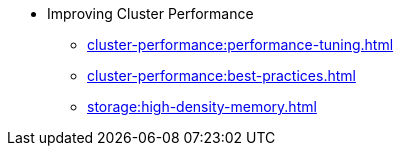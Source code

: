 * Improving Cluster Performance
** xref:cluster-performance:performance-tuning.adoc[]
** xref:cluster-performance:best-practices.adoc[]
** xref:storage:high-density-memory.adoc[]

